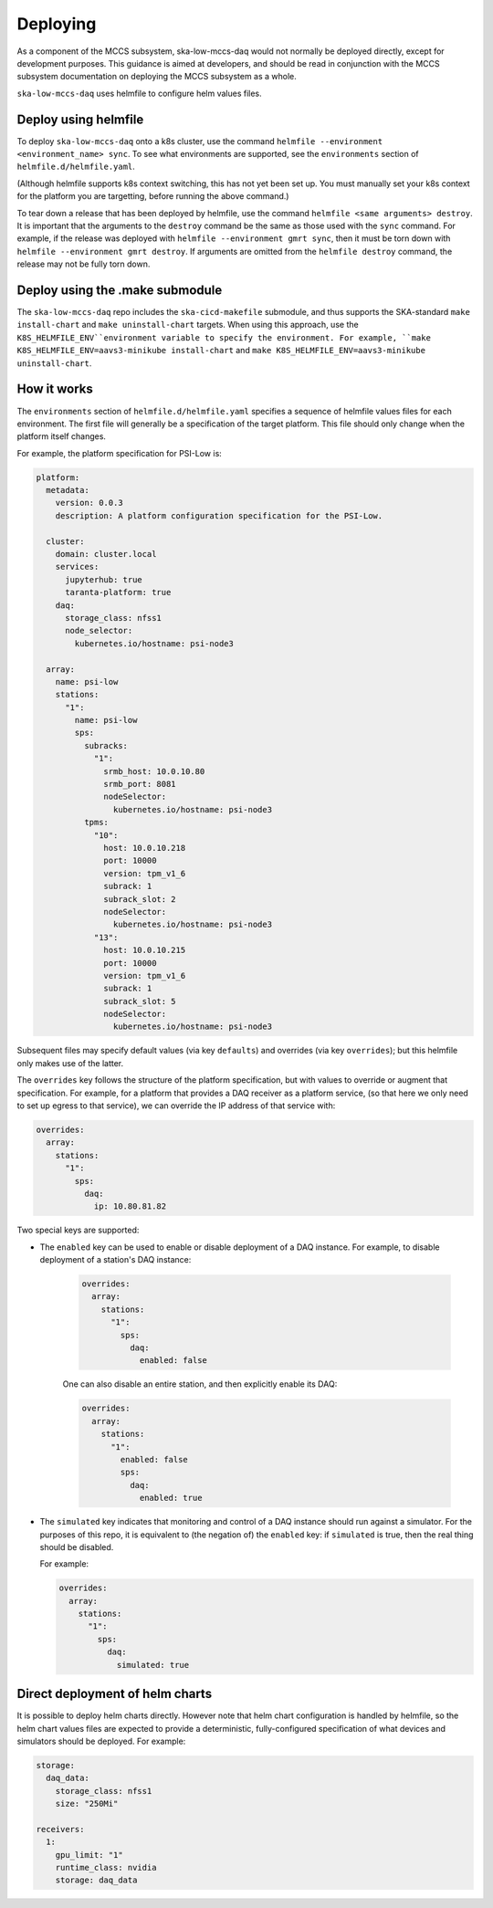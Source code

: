 =========
Deploying
=========

As a component of the MCCS subsystem,
ska-low-mccs-daq would not normally be deployed directly,
except for development purposes.
This guidance is aimed at developers,
and should be read in conjunction with the MCCS subsystem documentation
on deploying the MCCS subsystem as a whole.

``ska-low-mccs-daq`` uses helmfile to configure helm values files.

---------------------
Deploy using helmfile
---------------------
To deploy ``ska-low-mccs-daq`` onto a k8s cluster, use the command
``helmfile --environment <environment_name> sync``.
To see what environments are supported,
see the ``environments`` section of ``helmfile.d/helmfile.yaml``.

(Although helmfile supports k8s context switching, this has not yet
been set up. You must manually set your k8s context for the platform
you are targetting, before running the above command.)

To tear down a release that has been deployed by helmfile,
use the command ``helmfile <same arguments> destroy``.
It is important that the arguments to the ``destroy`` command
be the same as those used with the ``sync`` command.
For example, if the release was deployed with ``helmfile --environment gmrt sync``,
then it must be torn down with ``helmfile --environment gmrt destroy``.
If arguments are omitted from the ``helmfile destroy`` command,
the release may not be fully torn down.

--------------------------------
Deploy using the .make submodule
--------------------------------
The ``ska-low-mccs-daq`` repo includes the ``ska-cicd-makefile`` submodule,
and thus supports the SKA-standard ``make install-chart`` and ``make uninstall-chart`` targets.
When using this approach,
use the ``K8S_HELMFILE_ENV``environment variable to specify the environment.
For example, ``make K8S_HELMFILE_ENV=aavs3-minikube install-chart`` and
``make K8S_HELMFILE_ENV=aavs3-minikube uninstall-chart``.

------------
How it works
------------
The ``environments`` section of ``helmfile.d/helmfile.yaml`` specifies
a sequence of helmfile values files for each environment.
The first file will generally be a specification of the target platform.
This file should only change when the platform itself changes.

For example, the platform specification for PSI-Low is:

.. code-block:: yaml

   platform:
     metadata:
       version: 0.0.3
       description: A platform configuration specification for the PSI-Low.

     cluster:
       domain: cluster.local
       services:
         jupyterhub: true
         taranta-platform: true
       daq:
         storage_class: nfss1
         node_selector:
           kubernetes.io/hostname: psi-node3

     array:
       name: psi-low
       stations:
         "1":
           name: psi-low
           sps:
             subracks:
               "1":
                 srmb_host: 10.0.10.80
                 srmb_port: 8081
                 nodeSelector:
                   kubernetes.io/hostname: psi-node3
             tpms:
               "10":
                 host: 10.0.10.218
                 port: 10000
                 version: tpm_v1_6
                 subrack: 1
                 subrack_slot: 2
                 nodeSelector:
                   kubernetes.io/hostname: psi-node3
               "13":
                 host: 10.0.10.215
                 port: 10000
                 version: tpm_v1_6
                 subrack: 1
                 subrack_slot: 5
                 nodeSelector:
                   kubernetes.io/hostname: psi-node3

Subsequent files may specify default values (via key ``defaults``)
and overrides (via key ``overrides``);
but this helmfile only makes use of the latter.

The ``overrides`` key follows the structure of the platform specification,
but with values to override or augment that specification.
For example, for a platform that provides a DAQ receiver as a platform service,
(so that here we only need to set up egress to that service),
we can override the IP address of that service with:

.. code-block:: yaml

   overrides:
     array:
       stations:
         "1":
           sps:
             daq:
               ip: 10.80.81.82

Two special keys are supported:

* The ``enabled`` key can be used to enable or disable deployment of a DAQ instance.
  For example, to disable deployment of a station's DAQ instance:

    .. code-block:: yaml

       overrides:
         array:
           stations:
             "1":
               sps:
                 daq:
                   enabled: false

    One can also disable an entire station, and then explicitly enable its DAQ:

    .. code-block:: yaml

       overrides:
         array:
           stations:
             "1":
               enabled: false
               sps:
                 daq:
                   enabled: true

* The ``simulated`` key indicates that
  monitoring and control of a DAQ instance
  should run against a simulator.
  For the purposes of this repo,
  it is equivalent to (the negation of) the ``enabled`` key:
  if ``simulated`` is true, then the real thing should be disabled.

  For example:

  .. code-block:: yaml

     overrides:
       array:
         stations:
           "1":
             sps:
               daq:
                 simulated: true

--------------------------------
Direct deployment of helm charts
--------------------------------
It is possible to deploy helm charts directly.
However note that helm chart configuration is handled by helmfile,
so the helm chart values files are expected to provide
a deterministic, fully-configured specification
of what devices and simulators should be deployed.
For example:

.. code-block:: yaml

   storage:
     daq_data:
       storage_class: nfss1
       size: "250Mi"

   receivers:
     1:
       gpu_limit: "1"
       runtime_class: nvidia
       storage: daq_data
